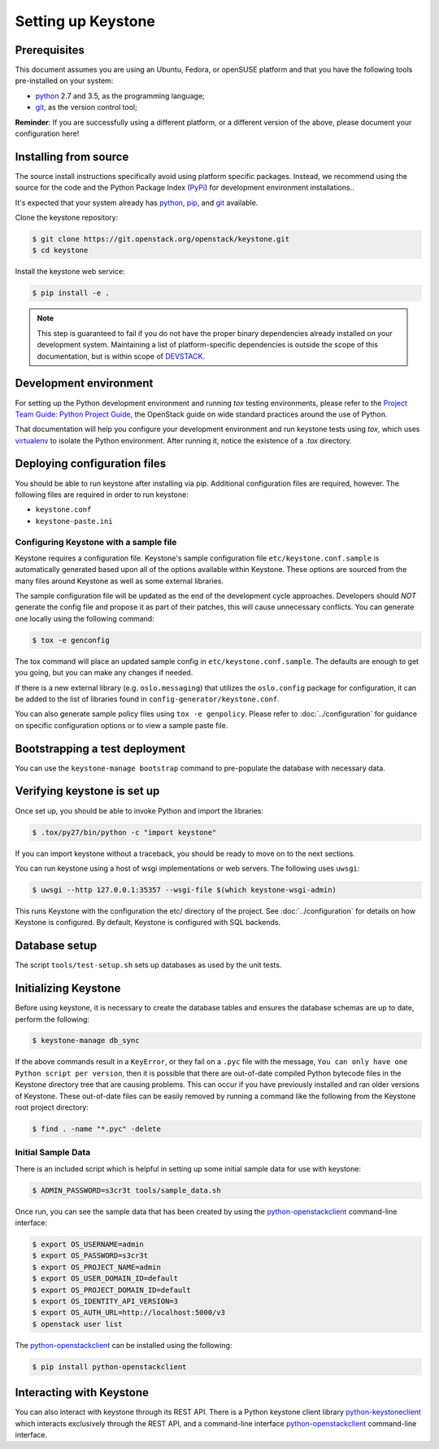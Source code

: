 ..
      Copyright 2011-2012 OpenStack Foundation
      All Rights Reserved.

      Licensed under the Apache License, Version 2.0 (the "License"); you may
      not use this file except in compliance with the License. You may obtain
      a copy of the License at

          http://www.apache.org/licenses/LICENSE-2.0

      Unless required by applicable law or agreed to in writing, software
      distributed under the License is distributed on an "AS IS" BASIS, WITHOUT
      WARRANTIES OR CONDITIONS OF ANY KIND, either express or implied. See the
      License for the specific language governing permissions and limitations
      under the License.

.. _dev-environment:

===================
Setting up Keystone
===================

Prerequisites
=============

This document assumes you are using an Ubuntu, Fedora, or openSUSE platform and
that you have the following tools pre-installed on your system:

- python_ 2.7 and 3.5, as the programming language;
- git_, as the version control tool;

**Reminder**: If you are successfully using a different platform, or a
different version of the above, please document your configuration here!

.. _git: http://git-scm.com/

Installing from source
======================

The source install instructions specifically avoid using platform specific
packages. Instead, we recommend using the source for the code and the Python
Package Index (PyPi_) for development environment installations..

.. _PyPi: http://pypi.python.org/pypi

It's expected that your system already has python_, pip_, and git_ available.

.. _python: http://www.python.org
.. _pip: http://www.pip-installer.org/en/latest/installing.html
.. _git: http://git-scm.com/

Clone the keystone repository:

.. code-block:: bash

    $ git clone https://git.openstack.org/openstack/keystone.git
    $ cd keystone

Install the keystone web service:

.. code-block:: bash

    $ pip install -e .

.. NOTE::

    This step is guaranteed to fail if you do not have the proper binary
    dependencies already installed on your development system. Maintaining a
    list of platform-specific dependencies is outside the scope of this
    documentation, but is within scope of DEVSTACK_.

.. _DEVSTACK: https://docs.openstack.org/developer/devstack/

Development environment
=======================

For setting up the Python development environment and running `tox` testing
environments, please refer to the `Project Team Guide: Python Project Guide`_,
the OpenStack guide on wide standard practices around the use of Python.

That documentation will help you configure your development environment and run
keystone tests using `tox`, which uses virtualenv_ to isolate the Python
environment. After running it, notice the existence of a `.tox` directory.

.. _`Project Team Guide: Python Project Guide`: https://docs.openstack.org/project-team-guide/project-setup/python.html
.. _virtualenv: http://www.virtualenv.org/

Deploying configuration files
=============================

You should be able to run keystone after installing via pip. Additional
configuration files are required, however. The following files are required in
order to run keystone:

* ``keystone.conf``
* ``keystone-paste.ini``

Configuring Keystone with a sample file
---------------------------------------

Keystone requires a configuration file. Keystone's sample configuration file
``etc/keystone.conf.sample`` is automatically generated based upon all of the
options available within Keystone. These options are sourced from the many
files around Keystone as well as some external libraries.

The sample configuration file will be updated as the end of the development
cycle approaches. Developers should *NOT* generate the config file and propose
it as part of their patches, this will cause unnecessary conflicts.
You can generate one locally using the following command:

.. code-block:: bash

    $ tox -e genconfig

The tox command will place an updated sample config in ``etc/keystone.conf.sample``.
The defaults are enough to get you going, but you can make any changes if
needed.

If there is a new external library (e.g. ``oslo.messaging``) that utilizes the
``oslo.config`` package for configuration, it can be added to the list of libraries
found in ``config-generator/keystone.conf``.

You can also generate sample policy files using ``tox -e genpolicy``. Please refer
to :doc:`../configuration` for guidance on specific configuration options or to
view a sample paste file.

Bootstrapping a test deployment
===============================

You can use the ``keystone-manage bootstrap`` command to pre-populate the
database with necessary data.

Verifying keystone is set up
============================

Once set up, you should be able to invoke Python and import the libraries:

.. code-block:: bash

    $ .tox/py27/bin/python -c "import keystone"

If you can import keystone without a traceback, you should be ready to move on
to the next sections.

You can run keystone using a host of wsgi implementations or web servers. The
following uses ``uwsgi``:

.. code-block:: bash

    $ uwsgi --http 127.0.0.1:35357 --wsgi-file $(which keystone-wsgi-admin)

This runs Keystone with the configuration the etc/ directory of the project.
See :doc:`../configuration` for details on how Keystone is configured. By default,
Keystone is configured with SQL backends.

Database setup
==============

The script ``tools/test-setup.sh`` sets up databases as used by the
unit tests.

Initializing Keystone
=====================

Before using keystone, it is necessary to create the database tables and ensures
the database schemas are up to date, perform the following:

.. code-block:: bash

    $ keystone-manage db_sync

If the above commands result in a ``KeyError``, or they fail on a
``.pyc`` file with the message, ``You can only have one Python script per
version``, then it is possible that there are out-of-date compiled Python
bytecode files in the Keystone directory tree that are causing problems. This
can occur if you have previously installed and ran older versions of Keystone.
These out-of-date files can be easily removed by running a command like the
following from the Keystone root project directory:

.. code-block:: bash

    $ find . -name "*.pyc" -delete

Initial Sample Data
-------------------

There is an included script which is helpful in setting up some initial sample
data for use with keystone:

.. code-block:: bash

    $ ADMIN_PASSWORD=s3cr3t tools/sample_data.sh

Once run, you can see the sample data that has been created by using the
`python-openstackclient`_ command-line interface:

.. code-block:: bash

    $ export OS_USERNAME=admin
    $ export OS_PASSWORD=s3cr3t
    $ export OS_PROJECT_NAME=admin
    $ export OS_USER_DOMAIN_ID=default
    $ export OS_PROJECT_DOMAIN_ID=default
    $ export OS_IDENTITY_API_VERSION=3
    $ export OS_AUTH_URL=http://localhost:5000/v3
    $ openstack user list

The `python-openstackclient`_ can be installed using the following:

.. code-block:: bash

    $ pip install python-openstackclient

Interacting with Keystone
=========================

You can also interact with keystone through its REST API. There is a Python
keystone client library `python-keystoneclient`_ which interacts exclusively
through the REST API, and a command-line interface `python-openstackclient`_
command-line interface.

.. _`python-keystoneclient`: https://git.openstack.org/cgit/openstack/python-keystoneclient
.. _`python-openstackclient`: https://git.openstack.org/cgit/openstack/python-openstackclient
